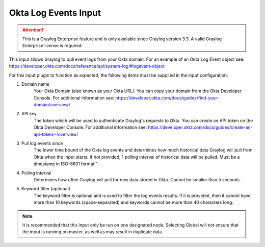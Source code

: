 .. _okta_input:

*********************
Okta Log Events Input
*********************

.. attention:: This is a Graylog Enterprise feature and is only available since Graylog version 3.3. A valid Graylog Enterprise license is required.


This input allows Graylog to pull event logs from your Okta domain. For an example of an Okta Log Event object see: https://developer.okta.com/docs/reference/api/system-log/#logevent-object

For this input plugin to function as expected, the following items must be supplied in the input configuration:

1) Domain name
    Your Okta Domain (also known as your Okta URL). You can copy your domain from the Okta Developer Console.
    For additional information see: https://developer.okta.com/docs/guides/find-your-domain/overview/

2) API key
    The token which will be used to authenticate Graylog's requests to Okta.
    You can create an API token on the Okta Developer Console.
    For additional information see: https://developer.okta.com/docs/guides/create-an-api-token/-/overview/

3) Pull log events since
    The lower time bound of the Okta log events and determines how much historical data Graylog will pull from Okta when the Input starts.
    If not provided, 1 polling interval of historical data will be pulled.  Must be a timestamp in ISO-8601 format."

4) Polling interval
    Determines how often Graylog will poll for new data stored in Okta. Cannot be smaller than 5 seconds.

5) Keyword filter (optional)
    The keyword filter is optional and is used to filter the log events results.
    If it is provided, then it cannot have more than 10 keywords (space-separated) and keywords cannot be more than 40 characters long.

.. Note:: It is recommended that this input only be run on one designated node. Selecting Global will not ensure that the input is running on master, as well as may result in duplicate data.


.. image:: /images/okta_input.png
    :width: 600




